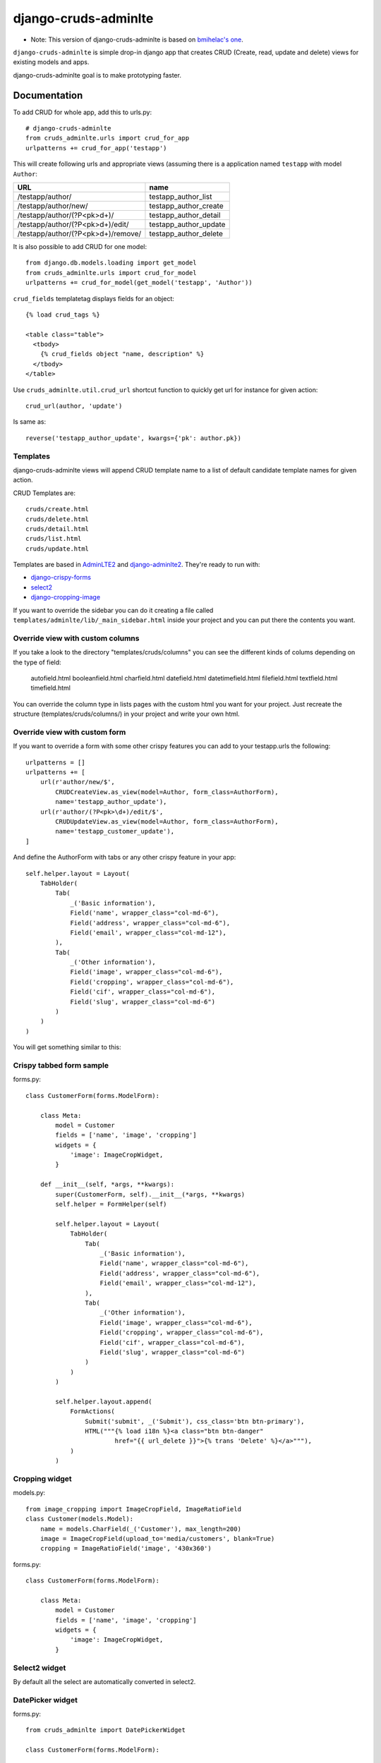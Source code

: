 =============================
django-cruds-adminlte
=============================

* Note: This version of django-cruds-adminlte is based on `bmihelac's one <https://github.com/bmihelac/django-cruds-adminlte/>`_.

``django-cruds-adminlte`` is simple drop-in django app that creates CRUD (Create, read,
update and delete) views for existing models and apps.

django-cruds-adminlte goal is to make prototyping faster.


Documentation
-------------

To add CRUD for whole app, add this to urls.py::

    # django-cruds-adminlte
    from cruds_adminlte.urls import crud_for_app
    urlpatterns += crud_for_app('testapp')

This will create following urls and appropriate views (assuming
there is a application named ``testapp`` with model ``Author``:

===================================== =====================
URL                                   name
===================================== =====================
/testapp/author/                      testapp_author_list
/testapp/author/new/                  testapp_author_create
/testapp/author/(?P<pk>\d+)/          testapp_author_detail
/testapp/author/(?P<pk>\d+)/edit/     testapp_author_update
/testapp/author/(?P<pk>\d+)/remove/   testapp_author_delete
===================================== =====================

It is also possible to add CRUD for one model::

    from django.db.models.loading import get_model
    from cruds_adminlte.urls import crud_for_model
    urlpatterns += crud_for_model(get_model('testapp', 'Author'))

``crud_fields`` templatetag displays fields for an object::

    {% load crud_tags %}

    <table class="table">
      <tbody>
        {% crud_fields object "name, description" %}
      </tbody>
    </table>

Use ``cruds_adminlte.util.crud_url`` shortcut function to quickly get url for
instance for given action::

    crud_url(author, 'update')

Is same as::

        reverse('testapp_author_update', kwargs={'pk': author.pk})


Templates
^^^^^^^^^

django-cruds-adminlte views will append CRUD template name to a list of default
candidate template names for given action.

CRUD Templates are::

    cruds/create.html
    cruds/delete.html
    cruds/detail.html
    cruds/list.html
    cruds/update.html

Templates are based in `AdminLTE2 <https://almsaeedstudio.com/themes/AdminLTE/index2.html>`_
and `django-adminlte2 <https://github.com/adamcharnock/django-adminlte2>`_. They're
ready to run with:

* `django-crispy-forms <https://django-crispy-forms.readthedocs.io/en/latest/>`_
* `select2 <https://select2.github.io/>`_
* `django-cropping-image <https://github.com/jonasundderwolf/django-image-cropping>`_

If you want to override the sidebar you can do it creating a file called
``templates/adminlte/lib/_main_sidebar.html`` inside your project and you can
put there the contents you want.


Override view with custom columns
^^^^^^^^^^^^^^^^^^^^^^^^^^^^^^^^^

If you take a look to the directory "templates/cruds/columns" you can see the
different kinds of colums depending on the type of field:

    autofield.html
    booleanfield.html
    charfield.html
    datefield.html
    datetimefield.html
    filefield.html
    textfield.html
    timefield.html

You can override the column type in lists pages with the custom html you want
for your project. Just recreate the structure (templates/cruds/columns/) in your
project and write your own html.


Override view with custom form
^^^^^^^^^^^^^^^^^^^^^^^^^^^^^^

If you want to override a form with some other crispy features you can add to
your testapp.urls the following::

    urlpatterns = []
    urlpatterns += [
        url(r'author/new/$',
            CRUDCreateView.as_view(model=Author, form_class=AuthorForm),
            name='testapp_author_update'),
        url(r'author/(?P<pk>\d+)/edit/$',
            CRUDUpdateView.as_view(model=Author, form_class=AuthorForm),
            name='testapp_customer_update'),
    ]

And define the AuthorForm with tabs or any other crispy feature in your app::

    self.helper.layout = Layout(
        TabHolder(
            Tab(
                _('Basic information'),
                Field('name', wrapper_class="col-md-6"),
                Field('address', wrapper_class="col-md-6"),
                Field('email', wrapper_class="col-md-12"),
            ),
            Tab(
                _('Other information'),
                Field('image', wrapper_class="col-md-6"),
                Field('cropping', wrapper_class="col-md-6"),
                Field('cif', wrapper_class="col-md-6"),
                Field('slug', wrapper_class="col-md-6")
            )
        )
    )

You will get something similar to this:

.. image:: doc/cruds-form.png
    :target: https://github.com/oscarmlage/django-cruds-adminlte

Crispy tabbed form sample
^^^^^^^^^^^^^^^^^^^^^^^^^

forms.py::

    class CustomerForm(forms.ModelForm):

        class Meta:
            model = Customer
            fields = ['name', 'image', 'cropping']
            widgets = {
                'image': ImageCropWidget,
            }

        def __init__(self, *args, **kwargs):
            super(CustomerForm, self).__init__(*args, **kwargs)
            self.helper = FormHelper(self)

            self.helper.layout = Layout(
                TabHolder(
                    Tab(
                        _('Basic information'),
                        Field('name', wrapper_class="col-md-6"),
                        Field('address', wrapper_class="col-md-6"),
                        Field('email', wrapper_class="col-md-12"),
                    ),
                    Tab(
                        _('Other information'),
                        Field('image', wrapper_class="col-md-6"),
                        Field('cropping', wrapper_class="col-md-6"),
                        Field('cif', wrapper_class="col-md-6"),
                        Field('slug', wrapper_class="col-md-6")
                    )
                )
            )

            self.helper.layout.append(
                FormActions(
                    Submit('submit', _('Submit'), css_class='btn btn-primary'),
                    HTML("""{% load i18n %}<a class="btn btn-danger"
                            href="{{ url_delete }}">{% trans 'Delete' %}</a>"""),
                )
            )


Cropping widget
^^^^^^^^^^^^^^^

models.py::

    from image_cropping import ImageCropField, ImageRatioField
    class Customer(models.Model):
        name = models.CharField(_('Customer'), max_length=200)
        image = ImageCropField(upload_to='media/customers', blank=True)
        cropping = ImageRatioField('image', '430x360')

forms.py::

    class CustomerForm(forms.ModelForm):

        class Meta:
            model = Customer
            fields = ['name', 'image', 'cropping']
            widgets = {
                'image': ImageCropWidget,
            }


Select2 widget
^^^^^^^^^^^^^^

By default all the select are automatically converted in select2.


DatePicker widget
^^^^^^^^^^^^^^^^^

forms.py::

    from cruds_adminlte import DatePickerWidget

    class CustomerForm(forms.ModelForm):

        class Meta:
            model = Customer
            fields = ['name', 'date']
            widgets = {
                'date': DatePickerWidget(attrs={'format': 'mm/dd/yyyy',
                                                'icon': 'fa-calendar'}),
            }

.. image:: doc/cruds-datepicker.png
    :target: https://github.com/oscarmlage/django-cruds-adminlte


TimePicker widget
^^^^^^^^^^^^^^^^^

forms.py::

    from cruds_adminlte import TimePickerWidget

    class CustomerForm(forms.ModelForm):

        class Meta:
            model = Customer
            fields = ['name', 'time']
            widgets = {
                'time': TimePickerWidget(attrs={'icon': 'fa-clock-o'}),
            }

.. image:: doc/cruds-timepicker.png
    :target: https://github.com/oscarmlage/django-cruds-adminlte


DateTimePicker widget
^^^^^^^^^^^^^^^^^^^^^

forms.py::

    from cruds_adminlte import DateTimePickerWidget

    class CustomerForm(forms.ModelForm):

        class Meta:
            model = Customer
            fields = ['name', 'datetime']
            widgets = {
                'datetime': DateTimePickerWidget(attrs={'format': 'mm/dd/yyyy HH:ii:ss',
                                                        'icon': 'fa-calendar'}),
            }

.. image:: doc/cruds-datetimepicker.png
    :target: https://github.com/oscarmlage/django-cruds-adminlte

ColorPicker widget
^^^^^^^^^^^^^^^^^^

forms.py::

    from cruds_adminlte import ColorPickerWidget

    class CustomerForm(forms.ModelForm):

        class Meta:
            model = Customer
            fields = ['name', 'color']
            widgets = {
                'color': ColorPickerWidget,
            }

.. image:: doc/cruds-colorpicker.png
    :target: https://github.com/oscarmlage/django-cruds-adminlte

CKEditor widget
^^^^^^^^^^^^^^^

forms.py::

    from cruds_adminlte import CKEditorWidget

    class CustomerForm(forms.ModelForm):

        class Meta:
            model = Customer
            fields = ['name', 'text']
            widgets = {
                'text': CKEditorWidget(attrs={'lang': 'es'}),
            }

.. image:: doc/cruds-ckeditor.png
    :target: https://github.com/oscarmlage/django-cruds-adminlte


Quickstart
----------

Install django-cruds-adminlte (`already in Pypi <https://pypi.python.org/pypi/django-cruds-adminlte>`_)::

    pip install django-cruds-adminlte

Then use it in a project, add ``cruds_adminlte`` to ``INSTALLED_APPS``. Note
that you will have to install ``crispy_forms`` and ``image_cropping`` if
before the app if you want to use them::

    pip install django-crispy-forms
    pip install easy-thumbnails
    pip install django-image-cropping

Next step is to add the urls to your ``project.urls`` as was said above::

    # django-cruds-adminlte
    from cruds.urls import crud_for_app
    urlpatterns += crud_for_app('testapp')

And you can start modeling your app, migrate it and directly browse to the urls
described above, that's all.

Requirements
------------

* Python 2.7+
* Django >=1.8
* django-crispy-forms
* django-image-cropping and easy-thumbnails (optional if you want to crop)


Screenshots
-----------

.. image:: doc/cruds-list.png
    :target: https://github.com/oscarmlage/django-cruds-adminlte

.. image:: doc/cruds-select2.png
    :target: https://github.com/oscarmlage/django-cruds-adminlte

.. image:: doc/cruds-tabs.png
    :target: https://github.com/oscarmlage/django-cruds-adminlte

.. image:: doc/cruds-cropping.png
    :target: https://github.com/oscarmlage/django-cruds-adminlte


.. image:: doc/cruds-responsive.png
    :target: https://github.com/oscarmlage/django-cruds-adminlte

